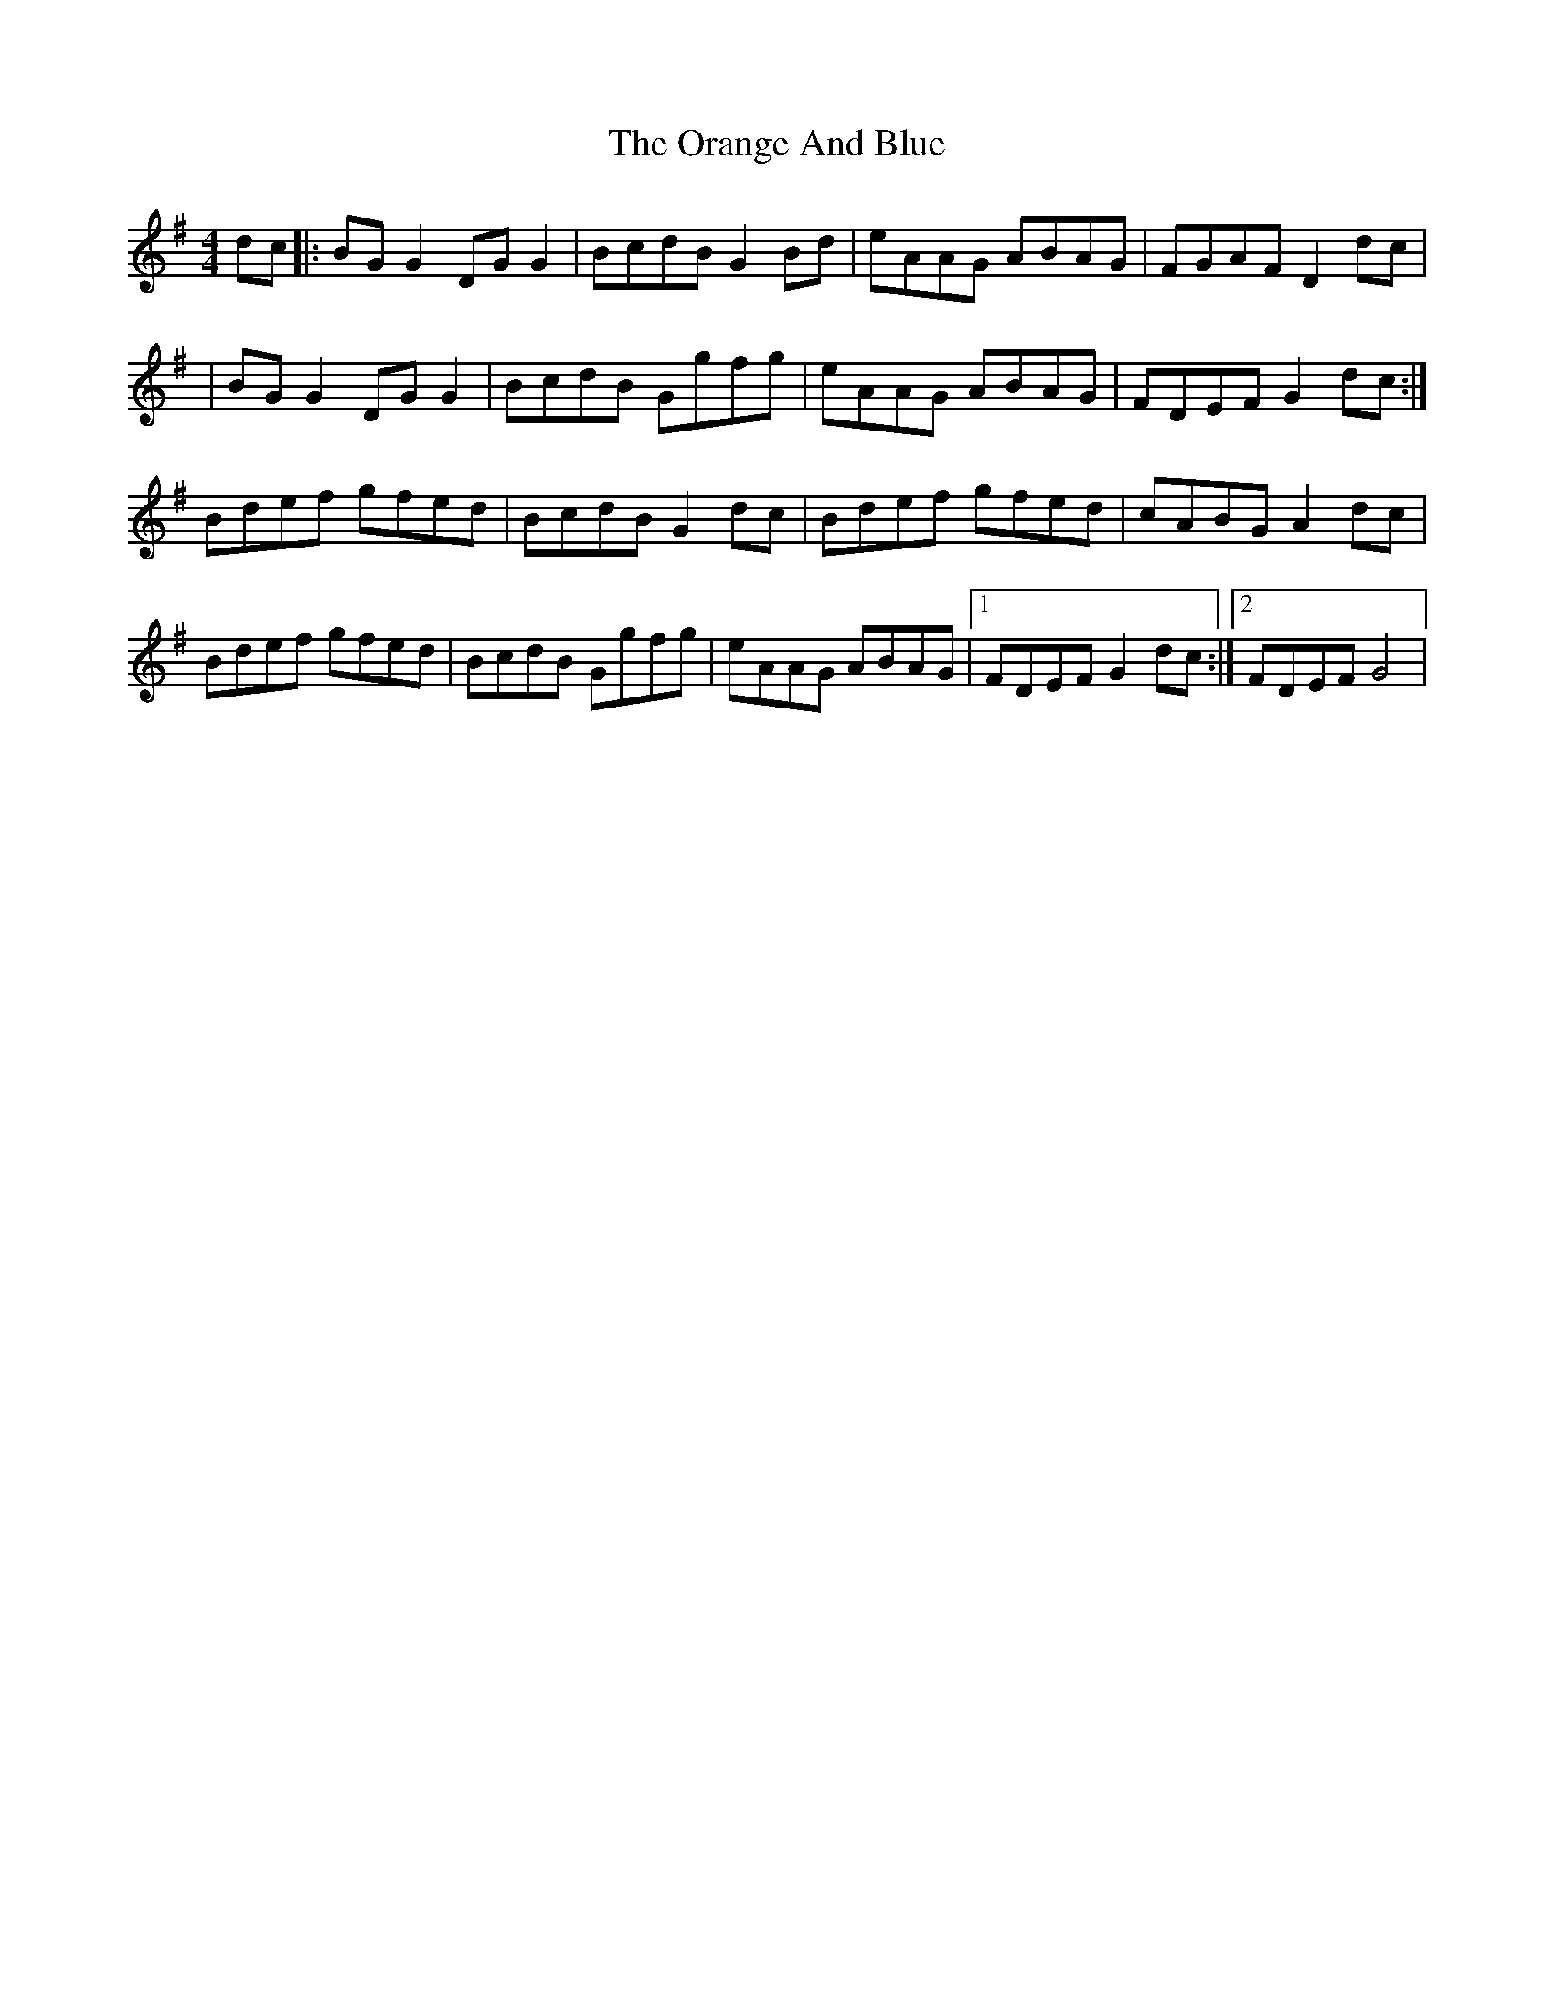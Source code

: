 X: 1
T: Orange And Blue, The
Z: Kenny
S: https://thesession.org/tunes/2091#setting2091
R: strathspey
M: 4/4
L: 1/8
K: Gmaj
dc |:BG G2 DG G2 | BcdB G2 Bd | eAAG ABAG | FGAF D2 dc |
| BG G2 DG G2 | BcdB Ggfg | eAAG ABAG | FDEF G2 dc :|
Bdef gfed | BcdB G2 dc | Bdef gfed | cABG A2 dc |
Bdef gfed | BcdB Ggfg | eAAG ABAG |1 FDEF G2 dc :|2 FDEF G4 |
